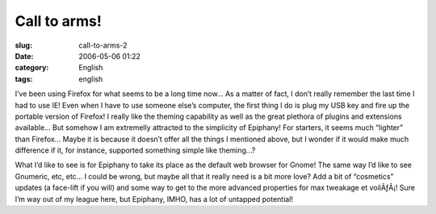 Call to arms!
#############
:slug: call-to-arms-2
:date: 2006-05-06 01:22
:category: English
:tags: english

I’ve been using Firefox for what seems to be a long time now… As a
matter of fact, I don’t really remember the last time I had to use IE!
Even when I have to use someone else’s computer, the first thing I do is
plug my USB key and fire up the portable version of Firefox! I really
like the theming capability as well as the great plethora of plugins and
extensions available… But somehow I am extremelly attracted to the
simplicity of Epiphany! For starters, it seems much “lighter” than
Firefox… Maybe it is because it doesn’t offer all the things I mentioned
above, but I wonder if it would make much difference if it, for
instance, supported something simple like theming…?

What I’d like to see is for Epiphany to take its place as the default
web browser for Gnome! The same way I’d like to see Gnumeric, etc, etc…
I could be wrong, but maybe all that it really need is a bit more love?
Add a bit of “cosmetics” updates (a face-lift if you will) and some way
to get to the more advanced properties for max tweakage et voilÃƒÂ¡!
Sure I’m way out of my league here, but Epiphany, IMHO, has a lot of
untapped potential!

